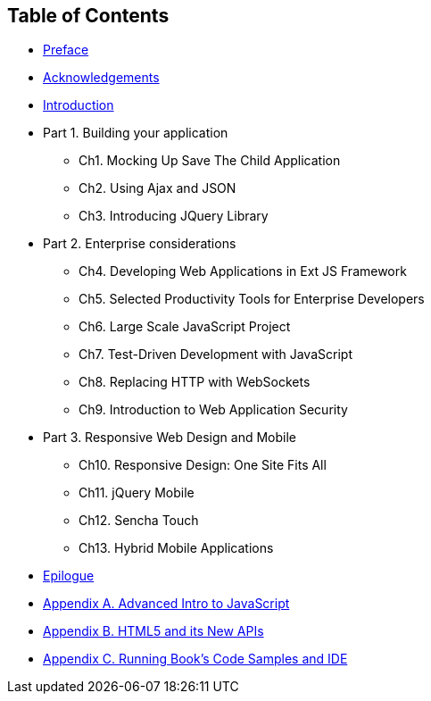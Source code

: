 == Table of Contents

[[book_start]]

* <<ch_preface.asciidoc#, Preface>>

* <<acknowledgements.asciidoc#, Acknowledgements>>

* <<Introduction.asciidoc#, Introduction>>

* Part 1. Building your application
** Ch1. Mocking Up Save The Child Application
** Ch2. Using Ajax and JSON
** Ch3. Introducing JQuery Library
* Part 2. Enterprise considerations
** Ch4. Developing Web Applications in Ext JS Framework
** Ch5. Selected Productivity Tools for Enterprise Developers
** Ch6. Large Scale JavaScript Project
** Ch7. Test-Driven Development with JavaScript
** Ch8. Replacing HTTP with WebSockets
** Ch9. Introduction to Web Application Security
* Part 3. Responsive Web Design and Mobile
** Ch10. Responsive Design: One Site Fits All
** Ch11. jQuery Mobile
** Ch12. Sencha Touch
** Ch13. Hybrid Mobile Applications
* <<ch_epilogue.asciidoc#,Epilogue>>     
* <<appendix_a_advancedjs.asciidoc#,Appendix A. Advanced Intro to JavaScript >>
* <<appendix_b_html.asciidoc#,Appendix B. HTML5 and its New APIs >>
* <<appendix_c_ide.asciidoc#,Appendix C. Running Book's Code Samples and IDE >>